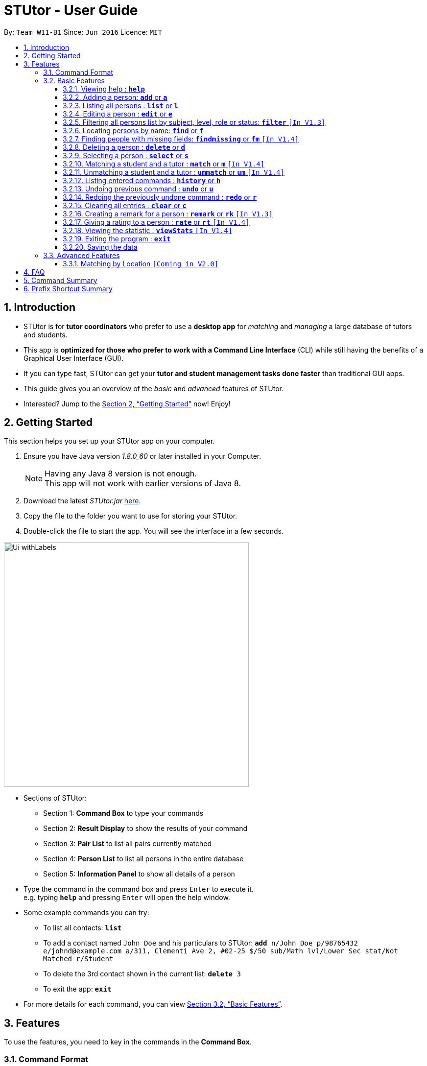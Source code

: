 = STUtor - User Guide
:toc:
:toc-title:
:toc-placement: preamble
:toclevels: 4
:sectnums:
:imagesDir: images
:stylesDir: stylesheets
:xrefstyle: full
:experimental:
ifdef::env-github[]
:tip-caption: :bulb:
:note-caption: :information_source:
endif::[]
:repoURL: https://github.com/CS2103JAN2018-W11-B1/main

By: `Team W11-B1`      Since: `Jun 2016`      Licence: `MIT`

== Introduction

* STUtor is for *tutor coordinators* who prefer to use a *desktop app* for _matching_ and _managing_ a large database of tutors and students.
* This app is *optimized for those who prefer to work with a Command Line Interface* (CLI) while still having the benefits of a Graphical User Interface (GUI).
* If you can type fast, STUtor can get your *tutor and student management tasks done faster* than traditional GUI apps.

[%hardbreaks]
[%hardbreaks]
[%hardbreaks]
[%hardbreaks]

* This guide gives you an overview of the _basic_ and _advanced_ features of STUtor.
* Interested? Jump to the <<Getting Started>> now! Enjoy!

== Getting Started
This section helps you set up your STUtor app on your computer.

.  Ensure you have Java version __1.8.0_60__ or later installed in your Computer.
+
[NOTE]
Having any Java 8 version is not enough. +
This app will not work with earlier versions of Java 8.
+
.  Download the latest _STUtor.jar_ link:{repoURL}/releases[here].
.  Copy the file to the folder you want to use for storing your STUtor.
.  Double-click the file to start the app. You will see the interface in a few seconds.
+

// tag::ui[]

image::Ui_withLabels.png[width="500"]

*  Sections of STUtor:
** Section 1: *Command Box* to type your commands
** Section 2: *Result Display* to show the results of your command
** Section 3: *Pair List* to list all pairs currently matched
** Section 4: *Person List* to list all persons in the entire database
** Section 5: *Information Panel* to show all details of a person
// end::ui[]

*  Type the command in the command box and press kbd:[Enter] to execute it. +
e.g. typing `*help*` and pressing kbd:[Enter] will open the help window.
*  Some example commands you can try:
** To list all contacts: `*list*`
** To add a contact named `John Doe` and his particulars to STUtor: `*add* n/John Doe p/98765432 e/johnd@example.com a/311, Clementi Ave 2, #02-25 $/50 sub/Math lvl/Lower Sec stat/Not Matched r/Student`
** To delete the 3rd contact shown in the current list: `*delete* 3`
** To exit the app: `*exit*`
* For more details for each command, you can view <<Basic Features>>.


[[Features]]
== Features
To use the features, you need to key in the commands in the *Command Box*.

=== Command Format

****
* Words in UPPER_CASE are the *parameters to be supplied* by you

[%hardbreak]
{nbsp}{nbsp}{nbsp}{nbsp} e.g. For `*add* n/NAME`, NAME is a parameter which can be used as `*add* n/John Doe`.

* Items in *square brackets* are *optional*

[%hardbreak]
{nbsp}{nbsp}{nbsp}{nbsp} e.g `n/NAME [t/TAG]` can be used as `n/John Doe t/friend` or as `n/John Doe`.

* Items with `…`​ after them can be *used multiple times* including zero times

[%hardbreak]
{nbsp}{nbsp}{nbsp}{nbsp} e.g. `[t/TAG]...` can be used as `{nbsp}` (i.e. 0 times), `t/friend`, `t/friend t/family` etc.

* Parameters can be in *any order*

[%hardbreak]
{nbsp}{nbsp}{nbsp}{nbsp} e.g. if the command specifies `n/NAME p/PHONE_NUMBER`, `p/PHONE_NUMBER n/NAME` is also acceptable.

* For advanced users, a *shorter alias* for most commands exist to reduce typing. These are provided in the information for each command.
****

=== Basic Features

==== Viewing help : `*help*`
At any time if you are unsure of how to use STUtor, this command will bring you to the help page.

Format: `*help*`


// tag::add[]
==== Adding a person: `*add*` or `*a*`
Adds a new person to STUtor. +

****
* For PRICE, SUBJECT, EDUCATION_LEVEL, STATUS, ROLE:

** Alias can be used to reduce typing. Refer to <<Prefix Shortcut Summary>> for more details.
** These information is displayed as tags for easy reference.
****

[NOTE]
====
Only the NAME field is required for the command to be accepted, all other fields are optional. +
To fill in the other fields later, you can use the edit command to edit the person with the new information. +
====

Format: `*add* n/NAME [p/PHONE_NUMBER] [e/EMAIL] [a/ADDRESS] [$/PRICE] [sub/SUBJECT] [lvl/EDUCATION_LEVEL] [stat/STATUS] [r/ROLE] [t/TAG]...`

Examples:

* `*add* n/John Doe p/98765432 e/johnd@example.com a/311, Clementi Ave 2, #02-25 $/50 sub/Math lvl/Lower Sec stat/Not Matched r/Student`
* `*add* n/Betsy Crowe p/91562389 e/betsycrowe@example.com a/Pasir Ris Drive 10, #06-02 $/30 sub/Chinese lvl/Upper Pri stat/Not Matched r/Tutor`
* `*add* n/Carl Kurz`

[NOTE]
====
You can press kbd:[Tab] key once after typing `*add*` or `*a*` and it will autofill the command.
Further pressing of kbd:[Tab] key will jump to the next field to be filled in. +
You can press kbd:[Delete] key to delete a field (and its prefix). +
You can view the diagram below for a clearer visualization on how it works. +
*Important!* If you enter only empty spaces after a prefix, it will be read as no value entered into the optional field. You do not need to delete prefixes for unentered fields to enter the command.
====

image::AutofillAdd_Tab.png[width="700"]
image::AutofillAdd_Delete.png[width="700"]

// end::add[]

==== Listing all persons : `*list*` or `*l*`
Shows a list of all persons in STUtor. +

Format: `*list*`

// tag::edit[]

==== Editing a person : `*edit*` or `*e*`
Edits an existing person in STUtor. +
This also allows you to fill in unentered attributes by simply editing that attribute.

****
* Edits the person at the specified `INDEX`. The index refers to the index number shown in the last person listing. The index *must be a positive integer* 1, 2, 3, ...
* At least one of the optional fields must be provided.
* Existing values will be updated to the input values.
* When editing tags, the existing tags of the person will be removed i.e adding of tags is not cumulative.
* You can remove all the person's tags by typing `t/` without specifying any tags after it.
* Attribute tags will still remain after any changes to the other tags.
* Attribute tags will automatically update to reflect any changes to the actual attributes.
****

Format: `*edit* INDEX [n/NAME] [p/PHONE] [e/EMAIL] [a/ADDRESS] [$/PRICE] [sub/SUBJECT] [lvl/EDUCATION_LEVEL] [stat/STATUS] [r/ROLE] [t/TAG]...`

Examples:

* `*edit* 1 p/91234567 e/johndoe@example.com` +
Edits the phone number and email address of the 1st person to be `91234567` and `johndoe@example.com` respectively.
* `*edit* 2 n/Betsy Crower t/` +
Edits the name of the 2nd person to be `Betsy Crower` and clears all existing tags.

// tag::sampleautofill[]

[NOTE]
====
You can press kbd:[Tab] key once after typing `*edit*` or `*e*` and it will autofill the command.
INDEX to be specified will be highlighted.
Further pressing of kbd:[Tab] key will jump to the next field to be filled in.
You can press kbd:[Delete] key to delete a field (and its prefix).
You can view the diagram below for a clearer visualization on how it works.
====

image::AutofillEdit.png[width="800"]

// end::sampleautofill[]
// end::edit[]

// tag::filter[]

==== Filtering all persons list by subject, level, role or status: `*filter*` `[In V1.3]`
Filters all persons list whose SUBJECT, EDUCATION_LEVEL, STATUS, or ROLE contain any of the given keywords. +

****
* The filter is case insensitive.

[%hardbreak]
{nbsp}{nbsp}{nbsp}{nbsp} e.g `maTH` will match `Math`

* Only full words will be matched e.g. `Eng` will not match `English`
* Persons with matching keyword will be returned
****

Format: `*filter* KEYWORD`

Examples:

* `*filter* Math` +
Returns persons with `Math` subject
* `*filter* Student` +
Returns persons with `Student` role

Upcoming improvement [Coming in V2.0] +
`*filter* multiple KEYWORD` +
The proposed improvement of filter command will return you persons who matches all the KEYWORD specified

// end::filter[]

==== Locating persons by name: `*find*` or `*f*`
Finds persons whose NAME contain any of the given keywords. +

****
* The search is case insensitive.

[%hardbreak]
{nbsp}{nbsp}{nbsp}{nbsp} e.g `hans` will match `Hans`

* The order of the keywords does not matter. e.g. `Hans Bo` will match `Bo Hans`
* Only the name is searched.
* Only full words will be matched e.g. `Han` will not match `Hans`
* Persons matching at least one keyword will be returned (i.e. `OR` search).

[%hardbreak]
{nbsp}{nbsp}{nbsp}{nbsp} e.g. `Hans Bo` will return `Hans Gruber`, `Bo Yang`
****

Format: `*find* KEYWORD [MORE_KEYWORDS]`

Examples:

* `*find* John` +
Returns `john` and `John Doe`
* `*find* Betsy Tim John` +
Returns any person having names `Betsy`, `Tim`, or `John`

// tag::findmissing[]

==== Finding people with missing fields: `*findmissing*` or `*fm*` `[In V1.4]`

Lists only people who have fields that you have not yet entered, making it easy for you to search for that person you want to edit in data. +
If no arguments for FIELD is entered, lists all people with at least one field with an empty value. +
Otherwise, finds all people with an empty value in at least one entered FIELD.

****
* The field name is case insensitive
* List of all possible attributes:
** address
** email
** level
** phone
** price
** role
** status
** subject
****

Format: `*findmissing* [FIELD]...`

Examples:

* `*findmissing* role` +
Returns any person who has no entered role.

* `*findmissing* phone email` +
Returns any person who has no entered phone or email.

* `*findmissing*` +
Returns any person who has no entered value for at least 1 field.

==== Deleting a person : `*delete*` or `*d*`
Deletes the specified person from STUtor. +

****
* Deletes the person at the specified `INDEX`.
* The index refers to the index number shown in the *most recent listing*.
* The index *must be a positive integer* 1, 2, 3, ...
****

// end::findmissing[]

Format: `*delete* INDEX`

Examples:

* `*list*` +
`*delete* 2` +
Deletes the 2nd person in STUtor.
* `*find* Betsy` +
`*delete* 1` +
Deletes the 1st person in the results of the `*find*` command.

[NOTE]
====
You can press kbd:[Tab] key once after typing `*delete*` or `*d*` and it will autofill the command.
INDEX to be specified will be highlighted.
You can view the diagram below for a clearer visualization on how it works.
====

image::AutofillDelete.png[width="500"]

==== Selecting a person : `*select*` or `*s*`
Selects the person identified by the index number used in the *last person listing*. +

****
* Selects the person and displays person details at the specified `INDEX`.
* The index refers to the index number shown in the most recent listing.
* The index *must be a positive integer* `1, 2, 3, ...`
****

Format: `*select* INDEX`

Examples:

* `*list*` +
`*select* 2` +
Selects the 2nd person in STUtor.
* `*find* Betsy` +
`*select* 1` +
Selects the 1st person in the results of the `*find*` command.

[NOTE]
====
You can press kbd:[Tab] key once after typing `*select*` or `*s*` and it will autofill the command.
INDEX to be specified will be highlighted.
You can view the diagram below for a clearer visualization on how it works.
====

image::AutofillSelect.png[width="500"]

// tag::match[]
==== Matching a student and a tutor : `*match*` or `*m*` `[In V1.4]`
You can easily match a student and a tutor as an indication that they are
having lessons together.
To indicate who do you want to match, simply provide two index numbers used in the *last person listing*. +

****
* The indices supplied must correspond to one *student* and one *tutor*.
They must have *the same subject, level and price*.
* The order of entering indices does not matter.
  That is, you can enter the student's index first followed by the tutor's index,
  or the other way round.
****

Format: `*match* PERSON_A_INDEX PERSON_B_INDEX` or `*m* PERSON_A_INDEX PERSON_B_INDEX`

Examples:
* `*match* 1 3` +
Match the person at index 1 to the person at index 3.

[NOTE]
====
* If the match is valid (The two persons are compatible),
you will see a success message. +
See the figure below for an illustration.
====
.UI before `*match* 1 3` is executed.
image::matchIllustration1.png[width="500"]
.UI after `*match* 1 3` is executed. New pair is dispalyed on the leftmost panel.
image::matchIllustration2.png[width="500"]

[NOTE]
====
* If the match is not valid, you will see a error message saying
`Matching failed.` +
You will also see detailed information on what went wrong.
For example: +
** `Please provide indices of one student and one tutor.`
** `Not the same subject.`
====
// end::match[]

[NOTE]
====
You can press kbd:[Tab] key once after typing `*match*` or `*m*` and it will autofill the command.
INDEX to be specified will be highlighted. Press kbd:[Tab] key again will jump to the next index to be filled in.
You can view the diagram below for a clearer visualization on how it works.
====

image::AutofillMatch.png[width="700"]

// tag::unmatch[]

==== Unmatching a student and a tutor : `*ummatch*` or `*um*` `[In V1.4]`
Once a pair finishes the course, you can unmatch them.
Simply select the pair identified by the index numbers used in the *pair listing*. +

Format: `*unmatch* INDEX` or `*um* INDEX`

Examples:

* `*unmatch* 1` +
Unmatch the pair at index 1. +

// end::unmatch[]

[NOTE]
====
You can press kbd:[Tab] key once after typing `*unmatch*` or `*um*` and it will autofill the command.
INDEX to be specified will be highlighted.
You can view the diagram below for a clearer visualization on how it works.
====

image::AutofillUnmatch.png[width="500"]

==== Listing entered commands : `*history*` or `*h*`
You can list all the commands that you have entered in reverse chronological order. +

[NOTE]
====
You can press kbd:[&uarr;] and kbd:[&darr;] arrows and it will display the previous and next input respectively in the command box.
====

Format: `*history*`

// tag::undoredo[]
==== Undoing previous command : `*undo*` or `*u*`
You can easily restore STUtor to the state before the previous _undoable_ command was executed. +

[NOTE]
====
Undoable commands: those commands that modify STUtor's content (`*add*`, `*delete*`, `*edit*` and `*clear*`).
====

Format: `*undo*`

Examples:

* `*delete* 1` +
`*list*` +
`*undo*` (reverses the `*delete* 1` command) +

* `*select* 1` +
`*list*` +
`*undo*` +
The `*undo*` command fails as there are no undoable commands executed previously.

* `*delete* 1` +
`*clear*` +
`*undo*` (reverses the `*clear*` command) +
`*undo*` (reverses the `*delete* 1` command) +

==== Redoing the previously undone command : `*redo*` or `*r*`
You can easily reverse the most recent `*undo*` command. +

Format: `*redo*`

Examples:

* `*delete* 1` +
`*undo*` (reverses the `*delete* 1` command) +
`*redo*` (reapplies the `*delete* 1` command) +

* `*delete* 1` +
`*redo*` +
The `*redo*` command fails as there are no `*undo*` commands executed previously.

* `*delete* 1` +
`*clear*` +
`*undo*` (reverses the `*clear*` command) +
`*undo*` (reverses the `*delete* 1` command) +
`*redo*` (reapplies the `*delete* 1` command) +
`*redo*` (reapplies the `*clear*` command) +
// end::undoredo[]

==== Clearing all entries : `*clear*` or `*c*`
To clear all entries from your STUtor, use the `*clear*` command. +

Format: `*clear*`

// tag::remark[]

==== Creating a remark for a person : `*remark*` or `*rk*` `[In V1.3]`
Creates a remark for the person identified by the index number used in the *last person listing*. +

****
* The index refers to the index number shown in the most recent listing.
* The index *must be a positive integer* `1, 2, 3, ...`
* You can remove a remark by typing `r/` without specifying any remark after it.
* You can edit a remark by typing `edit` after indicating the index you want to edit.
****

[NOTE]
====
The new remark created will not be shown automatically. You will have to select the person again to
'refresh' the page.

Auto-refreshing of person details will be done is V2.0.
====

Format: `*remark* INDEX r/REMARK` or `*remark* INDEX edit`

Examples:

* `*list*` +
`*remark* 2 r/Fast learner.` +
Creates a remark 'Fast learner.' for the 2nd person in STUtor.
* `*find* Betsy` +
`*remark* 1 r/` +
Removes the remark for the 1st person in the results of the `*find*` command.

* `*list*` +
`*remark* 1 edit` +
Edits the remark of the 1st person in STUtor.

[NOTE]
====
You can press kbd:[Tab] key once after typing `*remark*` or `*rk*` and it will autofill the command.
INDEX to be specified will be highlighted. Press kbd:[Tab] key again will jump to the position for you to input your remark.
You can view the diagram below for a clearer visualization on how it works.
====

image::AutofillRemark.png[width="700"]

// end::remark[]

// tag::rate[]
==== Giving a rating to a person : `*rate*` or `*rt*` `[In V1.4]`
Gives a rating to the person identified by the index number used in the *last person listing*. +

****
* The index refers to the index number shown in the most recent listing.
* The index *must be a positive integer* `1, 2, 3, ...`
* Rating must be a number *between 0 and 5 (inclusive)* with *at most 1 decimal place*.
* Placing a `-` after the rating gives an *absolute rating* to the person specified.

[%hardbreak]
{nbsp}{nbsp}{nbsp}{nbsp} e.g `rate 1 r/2.0-` will set rating of the 1st person in the results
to 2.0 and number of people who rated the person will be resetted to 1.

* Without placing `-` after the rating gives an *accumulative rating* to the person specified.

[%hardbreak]
{nbsp}{nbsp}{nbsp}{nbsp} e.g `rate 1 r/2.0` will add on to the current rating of the 1st person
and the person's average ratings will be displayed. Number of people who rated the person will also increase by 1.

[NOTE]
====
Rating value is rounded off to nearest 1 decimal place.
====
****

[NOTE]
====
The new rating created will not be shown automatically. You will have to select the person again to
'refresh' the page.

Auto-refreshing of person details will be done is V2.0.
====

Format: `*rate* INDEX r/RATE`

Examples:

* `*list*` +
`*rate* 2 r/2.0-` +
Gives an absolute rating of 2.0 to the 2nd person in STUtor.
* `*find* Betsy` +
`*rate* 1 r/4.2` +
Gives an accumulated rating for the 1st person in the results of the `*find*` command.

[NOTE]
====
You can press kbd:[Tab] key once after typing `*rate*` or `*rt*` and it will autofill the command.
INDEX to be specified will be highlighted. Press kbd:[Tab] key again will jump to the position for you to input your rating.
You can view the diagram below for a clearer visualization on how it works.
====

image::AutofillRate.png[width="700"]

// end::rate[]

// tag::viewstats[]

==== Viewing the statistic : `*viewStats*` `[In V1.4]`
Shows statistical information such as role distribution(Student/Tutor ratio) in the form of a pie chart. +

****
* The statistic will not update in real time.
* To get an update, call for `*viewStats*` command once more.
* To exit from `*viewStats*`, you can simply click on person in the person list.
****

Format: `*viewStats*`

Upcoming improvement [Coming in V2.0] +
The proposed improvement of viewStats will provide user with more data such as people with different status and more.

// end::viewstats[]

==== Exiting the program : `*exit*`
Exits the program. +

Format: `*exit*`

==== Saving the data

STUtor data are saved in the hard disk automatically after any command that changes the data. +
There is no need to save manually.



=== Advanced Features

// tag::dataencryption[]

==== Matching by Location `[Coming in V2.0]`

// end::dataencryption[]

// tag::faq[]
== FAQ

*Q*: How do I transfer my data to another Computer? +
*A*: +
1) Please install STUtor in the other computer. +
2) Navigate to *main/data*, and overwrite the empty `STUtor.xml` file
with the file of the same name found on your previous computer.
You can the file under the same path of *main/data*

// end::faq[]

// tag::commandsummary[]
== Command Summary
You can use the following shortcuts when typing the commands.
Note that there is no shortcuts for `help` and `exit` commands.

[width="80%",cols="<20%,<20%,<20%,<20%",options="header",]
|=======================================================================
|Command |Shortcut |Format |Example
|`add`  | `a` |`add n/NAME p/PHONE_NUMBER e/EMAIL a/ADDRESS $/PRICE sub/SUBJECT lvl/EDUCATION_LEVEL stat/STATUS r/ROLE [t/TAG]...`|`add n/John Doe p/98765432 e/johnd@example.com a/311, Clementi Ave 2, #02-25 $/50 sub/Math lvl/Lower Sec stat/Not Matched r/Student`
|`delete`|`d`|`delete INDEX`|`delete 3`
|`edit`|`e`|`edit INDEX [n/NAME] [p/PHONE_NUMBER] [e/EMAIL] [a/ADDRESS] [$/PRICE] [sub/SUBJECT] [lvl/EDUCATION_LEVEL] [stat/STATUS] [r/ROLE] [t/TAG]...` |`edit 2 n/James Lee e/jameslee@example.com`
|`find`|`f`|`find KEYWORD [MORE_KEYWORDS]`|`find James Jake`
|`findmissing`|`fm`|`findmissing [FIELD]...`|`findmissing phone`
|`select`|`s`|`select INDEX`|`select 2`
|`match`|`m`|`match INDEX_A INDEX_B`|`match 1 2`
|`unmatch`|`um`|`unmatch INDEX`|`unmatch 2`
|`filter`| |`filter KEYWORD`|`filter Math`
|`remark`|`rk`|`remark INDEX r/`|`remark 2 r/Fast learner.`
|`rate`|`rt`|`rate INDEX r/`|`rate INDEX r/3.5`
|`list`|`l`||
|`viewStats`|||
|`clear`|`c`||
|`history`|`h`||
|`undo`|`u`||
|`redo`|`r`||
|`help`|||
|`exit`|||

|=======================================================================
// end::commandsummary[]

// tag::prefixshortcut[]
== Prefix Shortcut Summary
To save time in adding a person, or editing a person's details, use the following shortcuts.

[width="59%",cols="<30%,<35%,<35%",options="header",]
|=======================================================================
|Applicable field |Shortcut |Equivalence in full
|subject | `sub/chem`| `sub/chemistry`
|subject | `sub/phy`| `sub/physics`
|subject | `sub/chi`| `sub/chinese`
|subject | `sub/eng`| `sub/english`
|level | `lvl/us`| `lvl/upper sec`
|level | `lvl/ls`| `lvl/lower sec`
|level | `lvl/up`| `lvl/upper pri`
|level | `lvl/lp`| `lvl/lower pri`
|status | `stat/nm`| `stat/not matched`
|status | `stat/m`| `stat/matched`
|role | `r/t`| `r/tutor`
|role | `r/s`| `r/student`
|=======================================================================
// end::prefixshortcut[]

